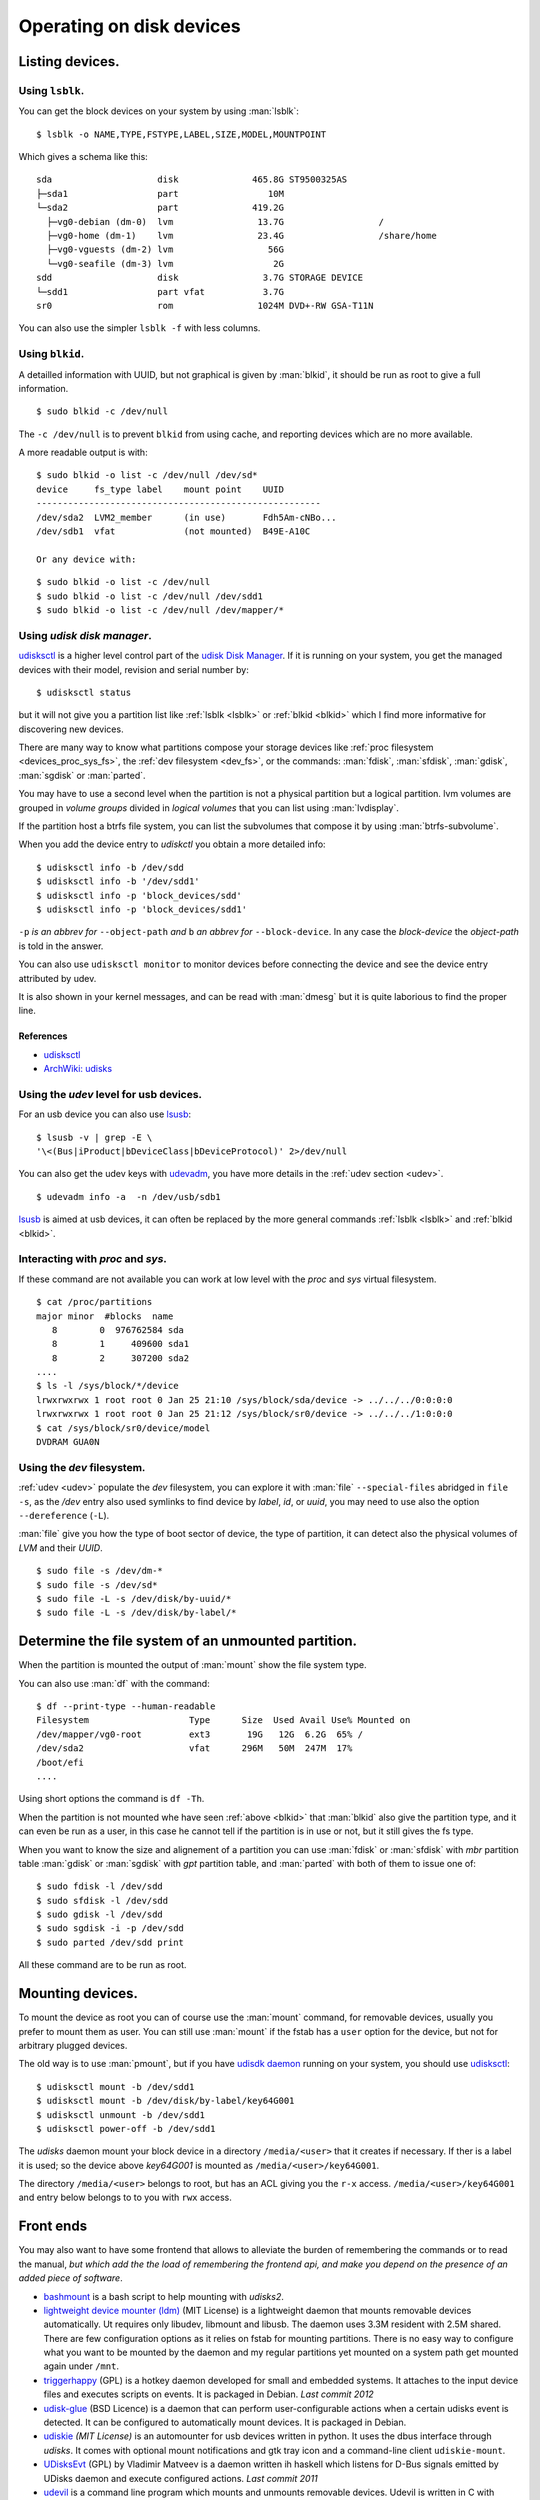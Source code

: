 .. _disk-devices:

Operating on disk devices
=========================

Listing devices.
----------------

.. _lsblk:

Using ``lsblk``.
~~~~~~~~~~~~~~~~

You can get the block devices on your system by using :man:`lsblk`::

    $ lsblk -o NAME,TYPE,FSTYPE,LABEL,SIZE,MODEL,MOUNTPOINT

Which gives a schema like this::

    sda                    disk              465.8G ST9500325AS
    ├─sda1                 part                 10M
    └─sda2                 part              419.2G
      ├─vg0-debian (dm-0)  lvm                13.7G                  /
      ├─vg0-home (dm-1)    lvm                23.4G                  /share/home
      ├─vg0-vguests (dm-2) lvm                  56G
      └─vg0-seafile (dm-3) lvm                   2G
    sdd                    disk                3.7G STORAGE DEVICE
    └─sdd1                 part vfat           3.7G
    sr0                    rom                1024M DVD+-RW GSA-T11N

You can also use the simpler ``lsblk -f`` with less columns.

.. _blkid:

Using ``blkid``.
~~~~~~~~~~~~~~~~

A detailled information with UUID, but not graphical is given by
:man:`blkid`, it should be run as root
to give a full information.
::

    $ sudo blkid -c /dev/null

The ``-c /dev/null`` is to prevent ``blkid`` from using cache, and
reporting devices which are no more available.

A more readable output is with:
::

    $ sudo blkid -o list -c /dev/null /dev/sd*
    device     fs_type label    mount point    UUID
    ------------------------------------------------------
    /dev/sda2  LVM2_member      (in use)       Fdh5Am-cNBo...
    /dev/sdb1  vfat             (not mounted)  B49E-A10C

    Or any device with:

::

    $ sudo blkid -o list -c /dev/null
    $ sudo blkid -o list -c /dev/null /dev/sdd1
    $ sudo blkid -o list -c /dev/null /dev/mapper/*

Using *udisk disk manager*.
~~~~~~~~~~~~~~~~~~~~~~~~~~~

`udisksctl
<http://udisks.freedesktop.org/docs/latest/udisksctl.1.html>`_ is a
higher level control part of the `udisk Disk Manager
<http://udisks.freedesktop.org/docs/latest/>`_.
If it is running on your system, you get the managed devices with
their model, revision and serial number by::

    $ udisksctl status

but it will not give you a partition list like :ref:`lsblk <lsblk>`
or :ref:`blkid <blkid>`
which I find more informative for discovering new devices.

There are many way to know what partitions compose your storage
devices like
:ref:`proc filesystem <devices_proc_sys_fs>`, the
:ref:`dev filesystem <dev_fs>`, or the commands: :man:`fdisk`, :man:`sfdisk`,
:man:`gdisk`, :man:`sgdisk` or :man:`parted`.

You may have to use a second level when the partition is not a
physical partition but a logical partition.
lvm volumes are grouped in *volume groups* divided in *logical
volumes* that you can list using
:man:`lvdisplay`.

If the partition host a btrfs file system, you can list the
subvolumes that compose it by using :man:`btrfs-subvolume`.

When you add the device entry to *udiskctl* you obtain a more detailed
info:

::

    $ udisksctl info -b /dev/sdd
    $ udisksctl info -b '/dev/sdd1'
    $ udisksctl info -p 'block_devices/sdd'
    $ udisksctl info -p 'block_devices/sdd1'

``-p`` *is an abbrev for* ``--object-path`` *and* ``b`` *an abbrev
for* ``--block-device``. In any case the *block-device* the
*object-path* is told in the answer.

You can also use ``udisksctl monitor`` to monitor devices
before connecting the device and see the
device entry attributed by udev.

It is also shown in your kernel messages, and can be read with
:man:`dmesg` but it is quite laborious to find the proper line.


References
++++++++++

-   `udisksctl
    <http://udisks.freedesktop.org/docs/latest/udisksctl.1.html>`_
-   `ArchWiki: udisks
    <https://wiki.archlinux.org/index.php/Udisks>`_

Using the *udev* level for usb devices.
~~~~~~~~~~~~~~~~~~~~~~~~~~~~~~~~~~~~~~~

For an usb device you can also use `lsusb
<http://linux.die.net/man/8/lsusb>`_:
::

    $ lsusb -v | grep -E \
    '\<(Bus|iProduct|bDeviceClass|bDeviceProtocol)' 2>/dev/null

You can also get the udev keys with `udevadm
<http://linux.die.net/man/8/udevadm>`_, you have more details
in the :ref:`udev section <udev>`.
::

    $ udevadm info -a  -n /dev/usb/sdb1


`lsusb <http://linux.die.net/man/8/lsusb>`_ is aimed at usb devices,
it can often be replaced  by the more general commands
:ref:`lsblk <lsblk>` and :ref:`blkid <blkid>`.

.. _devices_proc_sys_fs:

Interacting with *proc* and *sys*.
~~~~~~~~~~~~~~~~~~~~~~~~~~~~~~~~~~

If these command are not available you can work at low level with the
*proc* and *sys* virtual filesystem.
::

    $ cat /proc/partitions
    major minor  #blocks  name
       8        0  976762584 sda
       8        1     409600 sda1
       8        2     307200 sda2
    ....
    $ ls -l /sys/block/*/device
    lrwxrwxrwx 1 root root 0 Jan 25 21:10 /sys/block/sda/device -> ../../../0:0:0:0
    lrwxrwxrwx 1 root root 0 Jan 25 21:12 /sys/block/sr0/device -> ../../../1:0:0:0
    $ cat /sys/block/sr0/device/model
    DVDRAM GUA0N

..  _dev_fs:

Using the *dev* filesystem.
~~~~~~~~~~~~~~~~~~~~~~~~~~~
:ref:`udev <udev>` populate the *dev* filesystem, you can explore it with
:man:`file` ``--special-files`` abridged in ``file -s``, as the
`/dev` entry also used symlinks to find device by *label*, *id*,
or *uuid*, you may need to use also the option  ``--dereference`` (``-L``).

:man:`file` give you how the type of boot sector of device, the type
of partition, it can detect also the physical volumes of *LVM* and
their *UUID*.
::

    $ sudo file -s /dev/dm-*
    $ sudo file -s /dev/sd*
    $ sudo file -L -s /dev/disk/by-uuid/*
    $ sudo file -L -s /dev/disk/by-label/*

..  Comment


    2075  ls /etc/dbus-1/system.d/ | grep freedesktop

Determine the file system of an unmounted partition.
----------------------------------------------------
When the partition is mounted the output of :man:`mount` show the file
system type.

You can also use :man:`df` with the command::

  $ df --print-type --human-readable
  Filesystem                   Type      Size  Used Avail Use% Mounted on
  /dev/mapper/vg0-root         ext3       19G   12G  6.2G  65% /
  /dev/sda2                    vfat      296M   50M  247M  17%
  /boot/efi
  ....

Using short options the command is ``df -Th``.

When the partition is not mounted whe have seen :ref:`above <blkid>`
that :man:`blkid` also give the partition type, and it can even be run
as a user, in this case he cannot tell if the partition is in use or
not, but it still gives the fs type.

When you want to know the size and alignement of a partition you can
use :man:`fdisk` or :man:`sfdisk` with *mbr* partition table
:man:`gdisk` or :man:`sgdisk` with *gpt* partition table, and
:man:`parted` with both of them to issue one of::

  $ sudo fdisk -l /dev/sdd
  $ sudo sfdisk -l /dev/sdd
  $ sudo gdisk -l /dev/sdd
  $ sudo sgdisk -i -p /dev/sdd
  $ sudo parted /dev/sdd print

All these command are to be run as root.

Mounting devices.
-----------------

To mount the device as root you can of course use the :man:`mount`
command, for removable devices, usually you prefer to mount them as
user.
You can still use :man:`mount` if the fstab has a ``user`` option for
the device, but not for arbitrary plugged devices.

The old way is to use :man:`pmount`, but if you have
`udisdk daemon
<http://udisks.freedesktop.org/docs/latest/udiskd.8.html>`_ running on your
system, you should use `udisksctl
<http://udisks.freedesktop.org/docs/latest/udisksctl.1.html>`_:

::

    $ udisksctl mount -b /dev/sdd1
    $ udisksctl mount -b /dev/disk/by-label/key64G001
    $ udisksctl unmount -b /dev/sdd1
    $ udisksctl power-off -b /dev/sdd1

The *udisks* daemon mount your block device in a directory
``/media/<user>`` that it creates if necessary. If ther is a label it is
used; so the device above *key64G001* is mounted as
``/media/<user>/key64G001``.

The directory ``/media/<user>`` belongs to root, but has an ACL giving
you the ``r-x`` access. ``/media/<user>/key64G001`` and entry below
belongs to to you with ``rwx`` access.

Front ends
----------
You may also want to have some frontend that allows to alleviate the
burden of remembering the commands or to read the manual, *but which add
the the load of remembering the frontend api, and make you depend on
the presence of an added piece of software*.

-   `bashmount <https://github.com/jamielinux/bashmount/>`__ is a bash
    script to help mounting with *udisks2*.
-   `lightweight device mounter
    (ldm) <https://github.com/LemonBoy/ldm>`_ (MIT License)
    is a lightweight daemon that mounts removable devices
    automatically. Ut requires only libudev, libmount and libusb. The
    daemon uses 3.3M resident with 2.5M shared. There are few
    configuration options as it relies on fstab for mounting
    partitions. There is no easy way to configure what you want to be
    mounted by the daemon and my regular partitions yet mounted on a
    system path get mounted again under ``/mnt``.
-   `triggerhappy <https://github.com/wertarbyte/triggerhappy>`_ (GPL)
    is a hotkey daemon developed for small and embedded systems. It
    attaches to the input device files and executes scripts on events. It
    is packaged in Debian.  *Last commit 2012*
-   `udisk-glue <https://github.com/fernandotcl/udisks-glue>`_
    (BSD Licence) is a daemon that can perform user-configurable
    actions when a certain udisks event is detected. It can be
    configured to automatically mount devices. It is packaged in
    Debian.
-   `udiskie <https://github.com/coldfix/udiskie>`_
    *(MIT License)* is an automounter for usb devices written in
    python. It uses the dbus interface through *udisks*.
    It comes with optional mount notifications and gtk
    tray icon and a command-line client ``udiskie-mount``.
-   `UDisksEvt <https://github.com/dpx-infinity/udisksevt>`__ (GPL) by
    Vladimir Matveev is a daemon written ih haskell which listens for
    D-Bus signals emitted by UDisks daemon and execute configured
    actions. *Last commit 2011*
-   `udevil <http://ignorantguru.github.io/udevil/>`_
    is a command line program which mounts
    and unmounts removable devices. Udevil is written in C with libudev
    and glib without dependency on udisks or gvfs. It is part of the
    Spacefm project whose development stopped in April 2014.
-   `usbmount <http://usbmount.alioth.debian.org/>`_
    automatically mounts USB mass storage devices when they are
    plugged in, and unmounts them when they are removed. The
    mountpoints (``/media/usb[0-7]`` by default), filesystem types to
    consider, and mount options are configurable. If the device
    provides a model name, a symlink ``/var/run/usbmount/MODELNAME``
    pointing to the mountpoint is automatically created.
    `usbmount git source
    <https://alioth.debian.org/scm/browser.php?group_id=30641>`_
    The old home page set that *usbmount* is unmaintained since 2007
    at release 0.0.14.1, but development continued to 2012 release
    0.0.22 which is packaged in Debian.
-   `udisksvm <https://github.com/berbae/udisksvm>`__ is a small (280
    loc) python GUI oriented script to automount removable medias using udisks.
-   `udisks_functions <https://gist.github.com/ledti/838039>`_
    are bash functions to help mounting and unmounting with udisks2.

All modern file managers can automount devices for lxde desktops see
`PCManFM <http://wiki.lxde.org/en/PCManFM>`_

Udisks references
-----------------

-   `ArchWiki: Udisks <https://wiki.archlinux.org/index.php/Udisks>`_.
-   `Gentoo: Udisks <http://wiki.gentoo.org/wiki/Udisks>`_.
-   `Introduction to Udisks
    <http://blog.fpmurphy.com/2011/08/introduction-to-udisks.html>`_.
